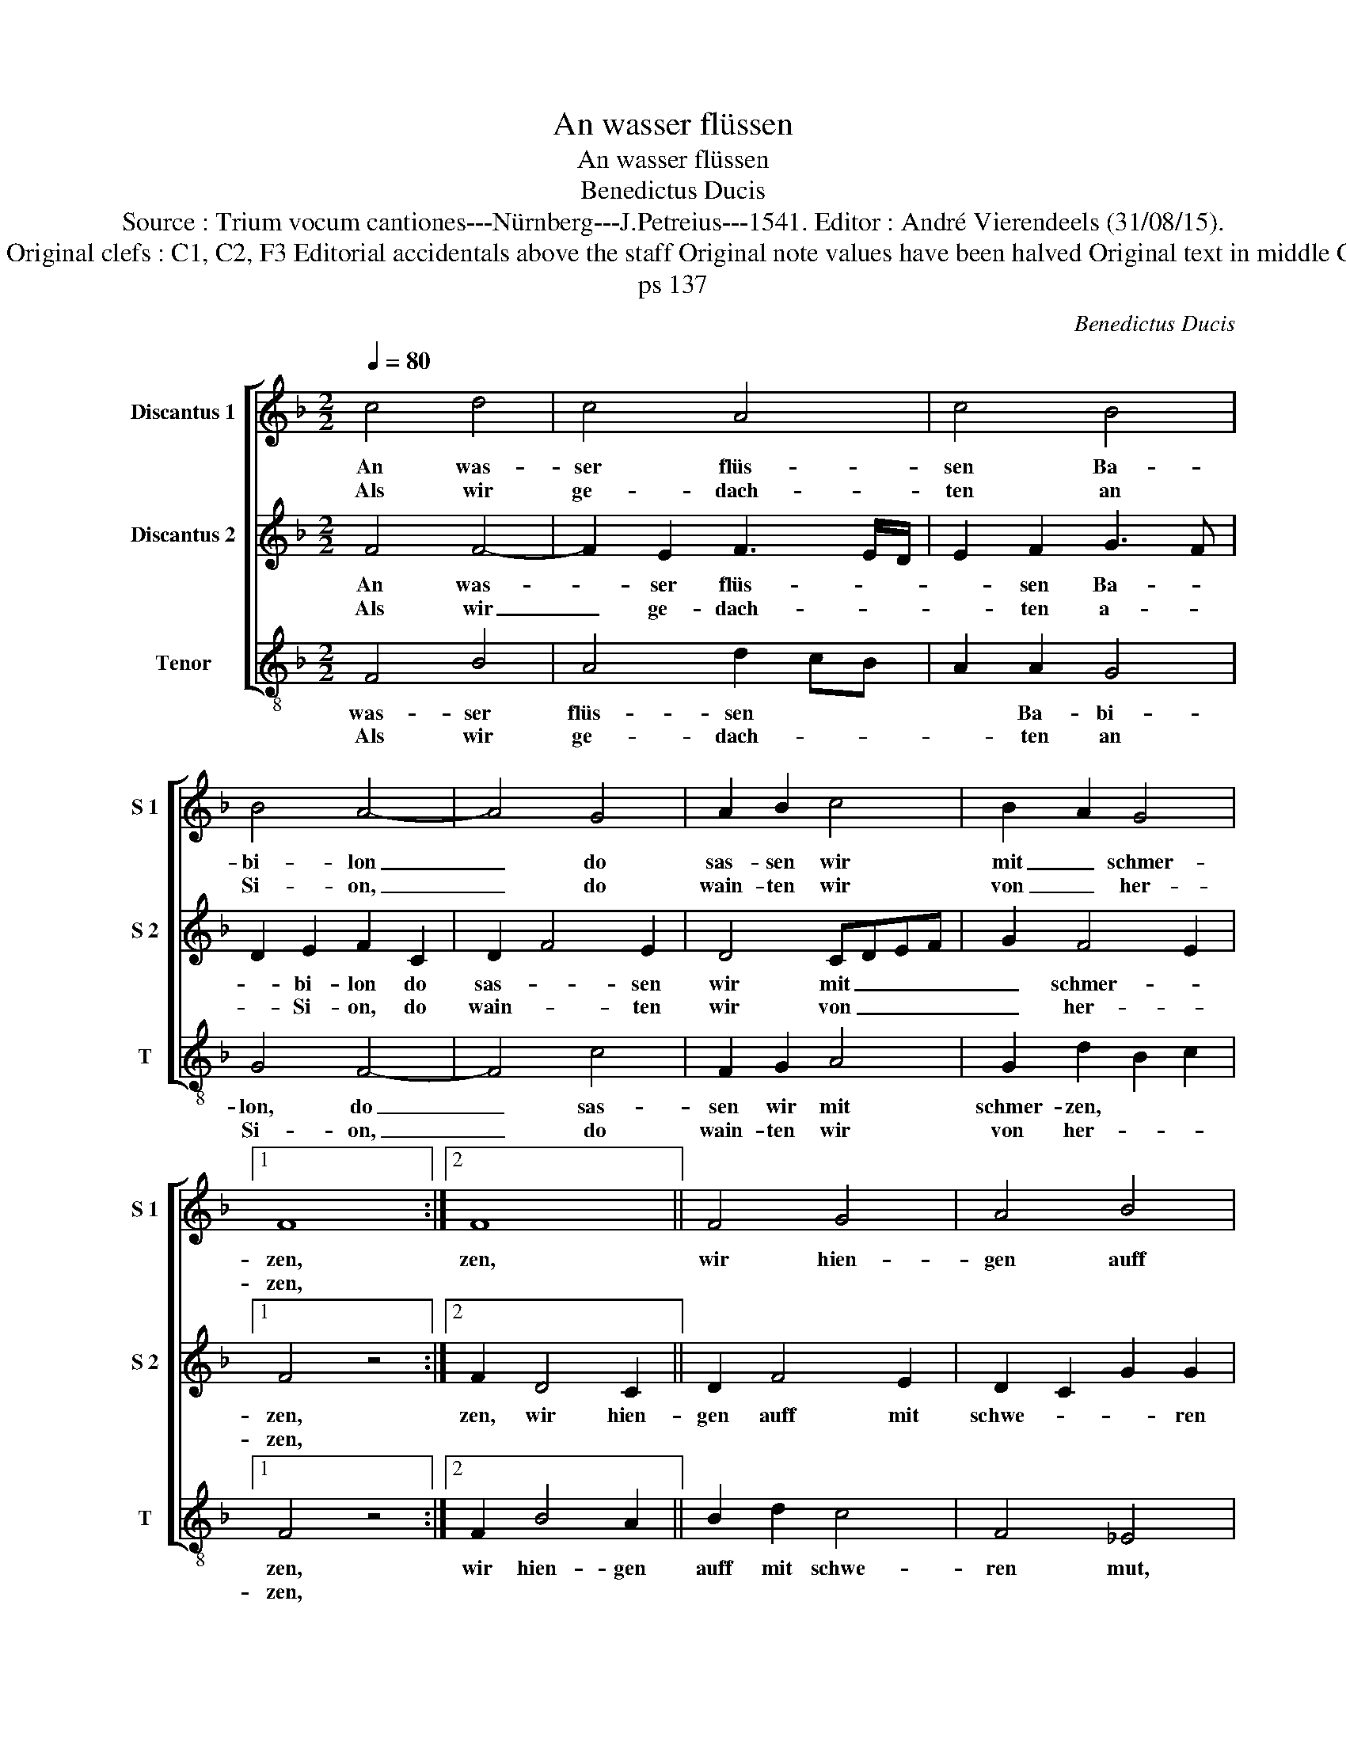 X:1
T:An wasser flüssen
T:An wasser flüssen
T:Benedictus Ducis
T:Source : Trium vocum cantiones---Nürnberg---J.Petreius---1541. Editor : André Vierendeels (31/08/15).
T:Notes : Original clefs : C1, C2, F3 Editorial accidentals above the staff Original note values have been halved Original text in middle German
T:ps 137
C:Benedictus Ducis
%%score [ 1 2 3 ]
L:1/8
Q:1/4=80
M:2/2
K:F
V:1 treble nm="Discantus 1" snm="S 1"
V:2 treble nm="Discantus 2" snm="S 2"
V:3 treble-8 nm="Tenor" snm="T"
V:1
 c4 d4 | c4 A4 | c4 B4 | B4 A4- | A4 G4 | A2 B2 c4 | B2 A2 G4 |1 F8 :|2 F8 || F4 G4 | A4 B4 | %11
w: An was-|ser flüs-|sen Ba-|bi- lon|_ do|sas- sen wir|mit _ schmer-|zen,|zen,|wir hien-|gen auff|
w: Als wir|ge- dach-|ten an|Si- on,|_ do|wain- ten wir|von _ her-|zen,||||
 A4 G2 F2 | G4 F4 | z8 | z4 F4 | A2 B2 c4 | d2 A4 G2 | A2 c4 B2 | c8 | z8 | A4 c4 | d4 c4 | %22
w: mit schwe- *|ren mut,||die|or- * gel|und _ die|harp- * fen|gut,||an ir|beum der|
w: |||||||||||
 B2 A4 G2 | A8 | d4 d2 d2 | G4 c4 | B4 A4 | G4 z2 B2 | A3 G F4 | G4 E2 FE | DC C4 B,2 | C8 | %32
w: wey- * *|den,|die drin- nen|sindt in|i- rem|landt, da|mus- ten wir|vil schmach _ _|_ _ _ und|schandt|
w: ||||||||||
 z2 C2 F4 | G4 A4 | B2 c2 F2 A2 | G4 F4- | F8 |] %37
w: teg- lich|von in|lei- * * *|* den.|_|
w: |||||
V:2
 F4 F4- | F2 E2 F3 E/D/ | E2 F2 G3 F | D2 E2 F2 C2 | D2 F4 E2 | D4 CDEF | G2 F4 E2 |1 F4 z4 :|2 %8
w: An was-|* ser flüs- * *|* sen Ba- *|* bi- lon do|sas- * sen|wir mit _ _ _|_ schmer- *|zen,|
w: Als wir|_ ge- dach- * *|* ten a- *|* Si- on, do|wain- * ten|wir von _ _ _|_ her- *|zen,|
 F2 D4 C2 || D2 F4 E2 | D2 C2 G2 G2 | C3 D E2 F2- | F2 E2 F2 D2 | E2 F3 E D2- | D2 C2 D4- | %15
w: zen, wir hien-|gen auff mit|schwe- * * ren|mut, _ _ mit|_ schwe- * *||* ren mut,|
w: |||||||
 D4 z2 E2 | F6 E2 | D2 C2 D4 | C4 F2 E2- | ED D4 C2 | F3 G E4 | D2 F4 E2 | D2 C2 B,4 | %23
w: _ die|or- gel|und die harp-|fen gut, _|_ _ _ _|an ir beum|der wey- *||
w: ||||||||
 A,2 C2 D2 F2- | FD G2 F2 D2 | E6 F2 |"^#" G2 G4 F2 | G4 z2 D2 | D2 C2 D4 | E3 F G2 A2- | %30
w: den, die drin- *|* * * * nen|sindt in|i- rem _|landt, da|mus- ten wir|viel _ _ schmach|
w: |||||||
 A2 G2 F4 | E2 A4 A2 | G2 A4 GF | E4 F4 | G2 A3 G F2- | F2 E2 F4- | F8 |] %37
w: _ und _|schandt teg- lich|von in _ _|_ _|lei- * * *|* * den.|_|
w: |||||||
V:3
 F4 B4 | A4 d2 cB | A2 A2 G4 | G4 F4- | F4 c4 | F2 G2 A4 | G2 d2 B2 c2 |1 F4 z4 :|2 F2 B4 A2 || %9
w: was- ser|flüs- sen * *|* Ba- bi-|lon, do|_ sas-|sen wir mit|schmer- zen, * *|zen,|wir hien- gen|
w: Als wir|ge- dach- * *|* ten an|Si- on,|_ do|wain- ten wir|von her- * *|zen,||
 B2 d2 c4 | F4 _E4 | F4 c2 d2 | c4 F2 B2 | A3 G F2 G2 | E4 D3 E | F2 G2 A4 | D6 E2 | F2 A2 G4 | %18
w: auff mit schwe-|ren mut,|mit schwe- ren||* * * mut,|die or- _|_ gel und|die harp-|fen gut, und|
w: |||||||||
 z2 A4 A2 | G2 F2 E4 | D4 A4 | B4 A4 | z8 | A8 | B4 B4 | c4 A4 | G4 d4 | G4 z2 G2 | F3 E D4 | %29
w: die harp-|fen * gut,|an ir|beum, die||drin-|nen sindt|in i-|rem landt,|da mus-|ten wir viel|
w: |||||||||||
 C4 C2 F2- | F2 E2 D4 | C2 F4 F2 | E2 F2 D4 | C4 z2 D2 | G2 F2 D2 F2 | C4 F4- | F8 |] %37
w: schmach und schandt|_ _ _|teg- lich von|in lei- den,|teg- lich|von in lei- _|den. *||
w: ||||||||

